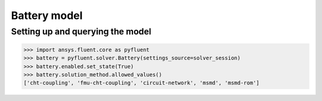 Battery model
=============

Setting up and querying the model
---------------------------------

.. code:: python

    >>> import ansys.fluent.core as pyfluent
    >>> battery = pyfluent.solver.Battery(settings_source=solver_session)
    >>> battery.enabled.set_state(True)
    >>> battery.solution_method.allowed_values()
    ['cht-coupling', 'fmu-cht-coupling', 'circuit-network', 'msmd', 'msmd-rom']